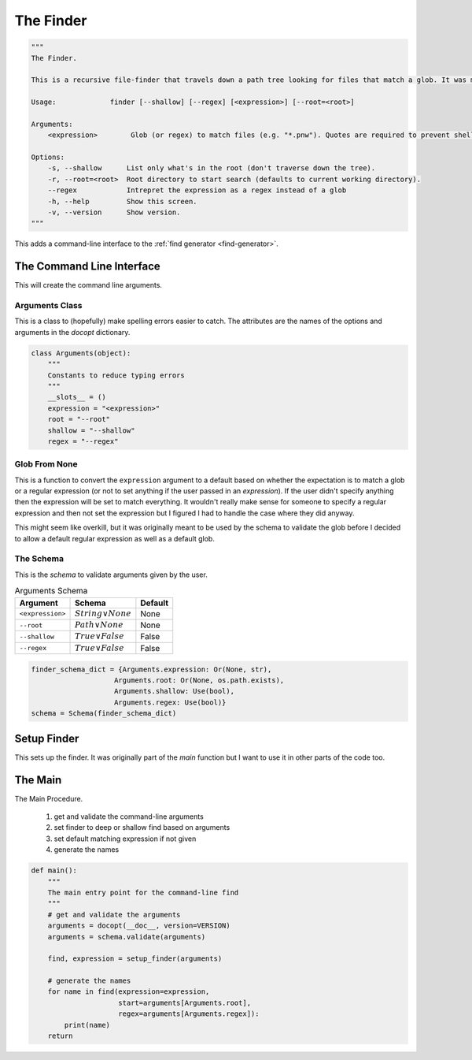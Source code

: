 The Finder
==========

.. code:: python

    """
    The Finder.
    
    This is a recursive file-finder that travels down a path tree looking for files that match a glob. It was meant to be used by other code, but I thought it might be useful.
    
    Usage:             finder [--shallow] [--regex] [<expression>] [--root=<root>]
    
    Arguments:    
        <expression>        Glob (or regex) to match files (e.g. "*.pnw"). Quotes are required to prevent shell-expansion.
    
    Options:
        -s, --shallow      List only what's in the root (don't traverse down the tree).
        -r, --root=<root>  Root directory to start search (defaults to current working directory).
        --regex            Intrepret the expression as a regex instead of a glob
        -h, --help         Show this screen.
        -v, --version      Show version.
    """




This adds a command-line interface to the :ref:`find generator <find-generator>`.

The Command Line Interface
--------------------------

This will create the command line arguments.

.. _finder-arguments:

Arguments Class
~~~~~~~~~~~~~~~

This is a class to (hopefully) make spelling errors easier to catch. The attributes are the names of the options and arguments in the `docopt` dictionary.


.. code:: python

    class Arguments(object):
        """
        Constants to reduce typing errors
        """
        __slots__ = ()
        expression = "<expression>"
        root = "--root"
        shallow = "--shallow"
        regex = "--regex"
    



Glob From None
~~~~~~~~~~~~~~

This is a function to convert the ``expression`` argument to a default based on whether the expectation is to match a glob or a regular expression (or not to set anything if the user passed in an *expression*). If the user didn't specify anything then the expression will be set to match everything. It wouldn't really make sense for someone to specify a regular expression and then not set the expression but I figured I had to handle the case where they did anyway.

.. image:: figures/finder_glob_from_none.svg

.. module:: pweaveutilities.finder
.. autosummary::
   :toctree: api

   glob_from_none




This might seem like overkill, but it was originally meant to be used by the schema to validate the glob before I decided to allow a default regular expression as well as a default glob.

The Schema
~~~~~~~~~~

This is the *schema* to validate arguments given by the user.

.. csv-table:: Arguments Schema
   :header: Argument, Schema, Default

   ``<expression>``, :math:`String \lor None`, None
   ``--root``, :math:`Path \lor None`, None
   ``--shallow``, :math:`True \lor False`, False
   ``--regex``, :math:`True \lor False`, False

.. highlight:: python


.. code:: python

    finder_schema_dict = {Arguments.expression: Or(None, str),
                        Arguments.root: Or(None, os.path.exists),
                        Arguments.shallow: Use(bool),
                        Arguments.regex: Use(bool)}
    schema = Schema(finder_schema_dict)



Setup Finder
------------

This sets up the finder. It was originally part of the `main` function but I want to use it in other parts of the code too.

.. autosummary::
   :toctree: api

   setup_finder





The Main
--------

.. autosummary::
   :toctree: api

   main

The Main Procedure.

   #. get and validate the command-line arguments
   #. set finder to deep or shallow find based on arguments
   #. set default matching expression if not given
   #. generate the names


.. code:: python

    def main():
        """
        The main entry point for the command-line find
        """
        # get and validate the arguments
        arguments = docopt(__doc__, version=VERSION)
        arguments = schema.validate(arguments)
    
        find, expression = setup_finder(arguments)
    
        # generate the names
        for name in find(expression=expression,
                         start=arguments[Arguments.root],
                         regex=arguments[Arguments.regex]):
            print(name)
        return


